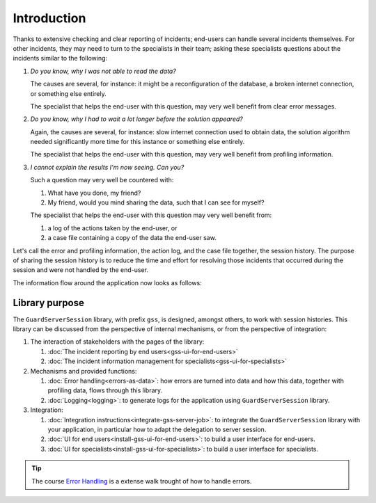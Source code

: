 Introduction
=============================================

Thanks to extensive checking and clear reporting of incidents; end-users can handle several incidents themselves.
For other incidents, they may need to turn to the specialists in their team; 
asking these specialists questions about the incidents similar to the following:

#.  `Do you know, why I was not able to read the data?`

    The causes are several, for instance: it might be a reconfiguration of the database, a broken internet connection, or something else entirely.

    The specialist that helps the end-user with this question, may very well benefit from clear error messages.

#.  `Do you know, why I had to wait a lot longer before the solution appeared?`

    Again, the causes are several, for instance: slow internet connection used to obtain data, 
    the solution algorithm needed significantly more time for this instance or something else entirely.

    The specialist that helps the end-user with this question, may very well benefit from profiling information.

#.  `I cannot explain the results I'm now seeing. Can you?`

    Such a question may very well be countered with: 

    #.  What have you done, my friend?

    #.  My friend, would you mind sharing the data, such that I can see for myself?

    The specialist that helps the end-user with this question may very well benefit from:

    #.  a log of the actions taken by the end-user, or

    #.  a case file containing a copy of the data the end-user saw.

Let's call the error and profiling information, the action log, and the case file together, the session history.
The purpose of sharing the session history is to reduce the time and effort for resolving those incidents that occurred
during the session and were not handled by the end-user.

The information flow around the application now looks as follows:

.. image:: images/210319_Guardserversession_v2.jpg
    :align: center



Library purpose
------------------------------

The ``GuardServerSession`` library, with prefix ``gss``, is designed, amongst others, to work with session histories.
This library can be discussed from the perspective of internal mechanisms, or from the perspective of integration:

#.  The interaction of stakeholders with the pages of the library:

    #.  :doc:`The incident reporting by end users<gss-ui-for-end-users>`

    #.  :doc:`The incident information management for specialists<gss-ui-for-specialists>`

#.  Mechanisms and provided functions:

    #.  :doc:`Error handling<errors-as-data>`: how errors are turned into data and how this data, together with profiling data, flows through this library. 
    
    #.  :doc:`Logging<logging>`: to generate logs for the application using ``GuardServerSession`` library.

#.  Integration:

    #.  :doc:`Integration instructions<integrate-gss-server-job>`:  to integrate the ``GuardServerSession`` library with your application, 
        in particular how to adapt the delegation to server session.

    #.  :doc:`UI for end users<install-gss-ui-for-end-users>`: to build a user interface for end-users.

    #.  :doc:`UI for specialists<install-gss-ui-for-specialists>`: to build a user interface for specialists.



.. tip:: 
    The course `Error Handling <https://academy.aimms.com/course/view.php?id=50>`_ is a extense walk trought of how to handle errors. 






 





